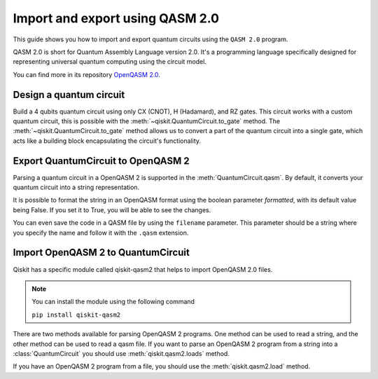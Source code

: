################################
Import and export using QASM 2.0
################################

This guide shows you how to import and export quantum circuits using the ``QASM 2.0`` program.

QASM 2.0 is short for Quantum Assembly Language version 2.0. It's a programming language specifically
designed for representing universal quantum computing using the circuit model.

You can find more in its repository `OpenQASM 2.0 <https://github.com/openqasm/openqasm/tree/OpenQASM2.x>`_.

Design a quantum circuit
==============================

Build a 4 qubits quantum circuit using only CX (CNOT), H (Hadamard), and RZ gates.
This circuit works with a custom quantum circuit, this is possible with the :meth:`~qiskit.QuantumCircuit.to_gate` method.
The :meth:`~qiskit.QuantumCircuit.to_gate` method allows us to convert a part of the quantum circuit into a single gate,
which acts like a building block encapsulating the circuit's functionality.

.. plot::
    :include-source:

    from qiskit import QuantumCircuit
    import numpy as np

    custom_gate = QuantumCircuit(1) # To customize the X gate, one example is by using the H, Rz, and H gates. For this, you'll need another QuantumCircuit.
    custom_gate.h(0)
    custom_gate.rz(np.pi,0)
    custom_gate.h(0)

    gate = custom_gate.to_gate() # The to_gate() method converts the custom_gate() quantum circuit into a gate that you need to specify its position in your quantum circuit.
    gate.name = 'custom X'

    qc = QuantumCircuit(4,4)
    qc.h(0)
    qc.cx(0,1)
    qc.cx(1,2)
    qc.cx(2,3)
    qc.append(gate,[1])  # To add a custom gate, you need to use the method append, where you indicate the gate and the QuantumReigsters.
    qc.barrier()
    qc.measure(range(4),range(4))
    qc.draw("mpl")


Export QuantumCircuit to OpenQASM 2
====================================


Parsing a quantum circuit in a OpenQASM 2 is supported in the :meth:`QuantumCircuit.qasm`. By default, it converts your quantum circuit into a string representation. 

.. testcode::

    qc.qasm()

.. testoutput::

    'OPENQASM 2.0;\ninclude "qelib1.inc";\ngate custom_X q0 { h q0; rz(pi) q0; h q0; }\nqreg q[4];\ncreg c[4];\nh q[0];\ncx q[0],q[1];\ncx q[1],q[2];\ncx q[2],q[3];\ncustom_X q[1];\nbarrier q[0],q[1],q[2],q[3];\nmeasure q[0] -> c[0];\nmeasure q[1] -> c[1];\nmeasure q[2] -> c[2];\nmeasure q[3] -> c[3];\n'

It is possible to format the string in an OpenQASM format using the boolean parameter `formatted`,
with its default value being False. If you set it to True, you will be able to see the changes.

.. testcode::

    qc.qasm()

.. testoutput::

    OPENQASM 2.0;
    include "qelib1.inc";
    gate custom_X q0 { h q0; rz(pi) q0; h q0; }
    qreg q[4];
    creg c[4];
    h q[0];
    cx q[0],q[1];
    cx q[1],q[2];
    cx q[2],q[3];
    custom_X q[1];
    barrier q[0],q[1],q[2],q[3];
    measure q[0] -> c[0];
    measure q[1] -> c[1];
    measure q[2] -> c[2];
    measure q[3] -> c[3];


You can even save the code in a QASM file by using the ``filename`` parameter.
This parameter should be a string where you specify the name and follow it with the ``.qasm`` extension.


.. testcode::

    qc.qasm(filename='example.qasm')

.. testoutput::

    'OPENQASM 2.0;\ninclude "qelib1.inc";\ngate custom_X q0 { h q0; rz(pi) q0; h q0; }\nqreg q[4];\ncreg c[4];\nh q[0];\ncx q[0],q[1];\ncx q[1],q[2];\ncx q[2],q[3];\ncustom_X q[1];\nbarrier q[0],q[1],q[2],q[3];\nmeasure q[0] -> c[0];\nmeasure q[1] -> c[1];\nmeasure q[2] -> c[2];\nmeasure q[3] -> c[3];\n'




Import OpenQASM 2 to QuantumCircuit
====================================

Qiskit has a specific module called qiskit-qasm2 that helps to import OpenQASM 2.0 files.

.. note::
    You can install the module using the following command

    ``pip install qiskit-qasm2``


There are two methods available for parsing OpenQASM 2 programs. One method can be used to read a string, and the other method can be used to read a qasm file.
If you want to parse an OpenQASM 2 program from a string into a :class:`QuantumCircuit` you should use :meth:`qiskit.qasm2.loads` method.


.. testcode::

    from qiskit import qasm2

    example = 'OPENQASM 2.0;\ninclude "qelib1.inc";\ngate custom_X q0 { h q0; rz(pi) q0; h q0; }\nqreg q[4];\ncreg c[4];\nh q[0];\ncx q[0],q[1];\ncx q[1],q[2];\ncx q[2],q[3];\ncustom_X q[1];\nbarrier q[0],q[1],q[2],q[3];\nmeasure q[0] -> c[0];\nmeasure q[1] -> c[1];\nmeasure q[2] -> c[2];\nmeasure q[3] -> c[3];\n'
    qc = qasm2.loads(example)
    qc.draw("mpl")


.. plot::

    from qiskit import QuantumCircuit
    import numpy as np

    custom_gate = QuantumCircuit(1) 
    custom_gate.h(0)
    custom_gate.rz(np.pi,0)
    custom_gate.h(0)
    gate = custom_gate.to_gate()
    gate.name = 'custom X'

    qc = QuantumCircuit(4,4)
    qc.h(0)
    qc.cx(0,1)
    qc.cx(1,2)
    qc.cx(2,3)
    qc.append(gate,[1])
    qc.barrier()
    qc.measure(range(4),range(4))
    qc.draw("mpl")

If you have an OpenQASM 2 program from a file, you should use the :meth:`qiskit.qasm2.load` method.


.. testcode::

    qc = qasm2.loads('example.qasm')
    qc.draw("mpl")


.. plot::

    from qiskit import QuantumCircuit
    import numpy as np

    custom_gate = QuantumCircuit(1) 
    custom_gate.h(0)
    custom_gate.rz(np.pi,0)
    custom_gate.h(0)
    gate = custom_gate.to_gate()
    gate.name = 'custom X'

    qc = QuantumCircuit(4,4)
    qc.h(0)
    qc.cx(0,1)
    qc.cx(1,2)
    qc.cx(2,3)
    qc.append(gate,[1])
    qc.barrier()
    qc.measure(range(4),range(4))
    qc.draw("mpl")